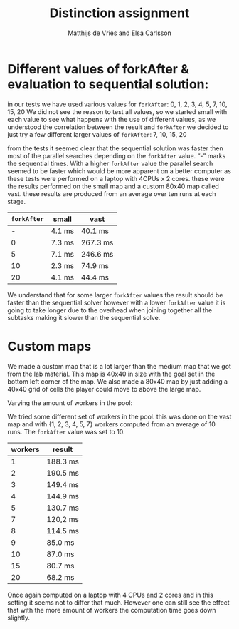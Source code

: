 #+TITLE: Distinction assignment
#+AUTHOR: Matthijs de Vries and Elsa Carlsson
#+OPTIONS: TOC:nil ':t


* Different values of forkAfter & evaluation to sequential solution:

in our tests we have used various values for ~forkAfter~:
0, 1, 2, 3, 4, 5, 7, 10, 15, 20
We did not see the reason to test all values, so we started small with each value to see what happens with the use of different values, as we understood the correlation between the result and ~forkAfter~ we decided to just try a few different larger values of ~forkAfter~: 7, 10, 15, 20

from the tests it seemed clear that the sequential solution was faster then most of the parallel searches depending on the 
~forkAfter~ value. "-" marks the sequential times. With a higher ~forkAfter~ value the parallel search seemed to be faster which would be more apparent on a better computer as these tests were performed on a laptop with 4CPUs x 2 cores. these were the results performed on the small map and a custom 80x40 map called vast. these results are produced from an average over ten runs at each stage.

| ~forkAfter~ | small  | vast     |
|-------------+--------+----------|
|           - | 4.1 ms | 40.1 ms  |
|           0 | 7.3 ms | 267.3 ms |
|           5 | 7.1 ms | 246.6 ms |
|          10 | 2.3 ms | 74.9 ms  |
|          20 | 4.1 ms | 44.4 ms  |


We understand that for some larger ~forkAfter~ values the result should be faster than the sequential solver however with a lower ~forkAfter~ value it is going to take longer due to the overhead when joining together all the subtasks making it slower than the sequential solve.

* Custom maps

We made a custom map that is a lot larger than the medium map that we got from the lab material. This map is 40x40
in size with the goal set in the bottom left corner of the map. We also made a 80x40 map by just adding a 40x40 grid of
cells the player could move to above the large map.

Varying the amount of workers in the pool:

We tried some different set of workers in the pool. this was done on the vast map and with {1, 2, 3, 4, 5, 7} workers computed from an average of 10 runs. The ~forkAfter~ value was set to 10.

| workers | result   |
|---------+----------|
|       1 | 188.3 ms |
|       2 | 190.5 ms |
|       3 | 149.4 ms |
|       4 | 144.9 ms |
|       5 | 130.7 ms |
|       7 | 120,2 ms |
|       8 | 114.5 ms |
|       9 | 85.0 ms  |
|      10 | 87.0 ms  |
|      15 | 80.7 ms  |
|      20 | 68.2 ms  |

Once again computed on a laptop with 4 CPUs and 2 cores and in this setting it seems not to differ that much. However one can still see the effect that with the more amount of workers the computation time goes down slightly.


